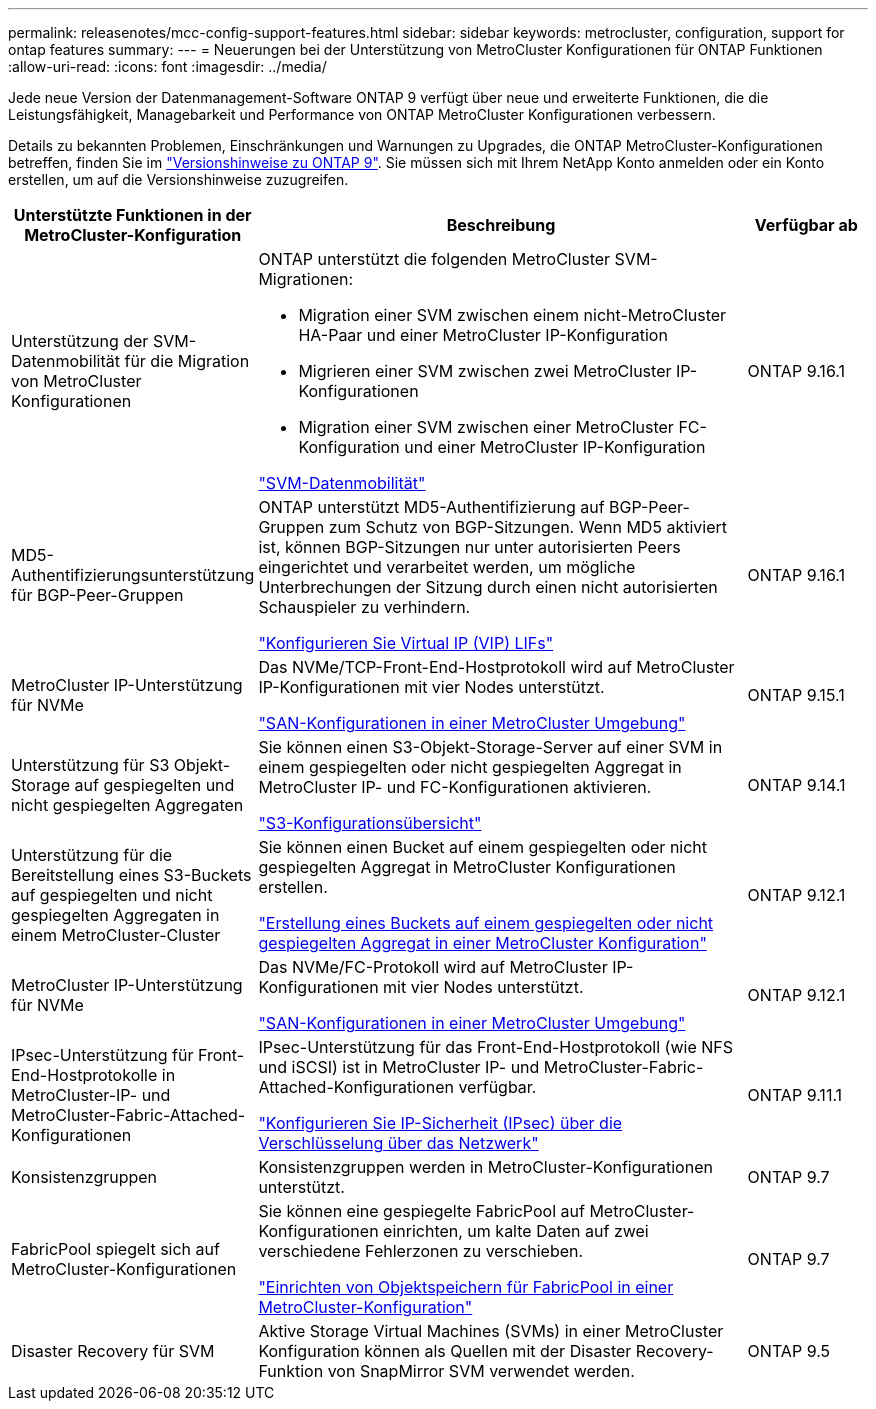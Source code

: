 ---
permalink: releasenotes/mcc-config-support-features.html 
sidebar: sidebar 
keywords: metrocluster, configuration, support for ontap features 
summary:  
---
= Neuerungen bei der Unterstützung von MetroCluster Konfigurationen für ONTAP Funktionen
:allow-uri-read: 
:icons: font
:imagesdir: ../media/


[role="lead"]
Jede neue Version der Datenmanagement-Software ONTAP 9 verfügt über neue und erweiterte Funktionen, die die Leistungsfähigkeit, Managebarkeit und Performance von ONTAP MetroCluster Konfigurationen verbessern.

Details zu bekannten Problemen, Einschränkungen und Warnungen zu Upgrades, die ONTAP MetroCluster-Konfigurationen betreffen, finden Sie im https://library.netapp.com/ecm/ecm_download_file/ECMLP2492508["Versionshinweise zu ONTAP 9"^]. Sie müssen sich mit Ihrem NetApp Konto anmelden oder ein Konto erstellen, um auf die Versionshinweise zuzugreifen.

[cols="20,65,15"]
|===
| Unterstützte Funktionen in der MetroCluster-Konfiguration | Beschreibung | Verfügbar ab 


 a| 
Unterstützung der SVM-Datenmobilität für die Migration von MetroCluster Konfigurationen
 a| 
ONTAP unterstützt die folgenden MetroCluster SVM-Migrationen:

* Migration einer SVM zwischen einem nicht-MetroCluster HA-Paar und einer MetroCluster IP-Konfiguration
* Migrieren einer SVM zwischen zwei MetroCluster IP-Konfigurationen
* Migration einer SVM zwischen einer MetroCluster FC-Konfiguration und einer MetroCluster IP-Konfiguration


link:https://docs.netapp.com/us-en/ontap/svm-migrate/index.html["SVM-Datenmobilität"^]
 a| 
ONTAP 9.16.1



 a| 
MD5-Authentifizierungsunterstützung für BGP-Peer-Gruppen
 a| 
ONTAP unterstützt MD5-Authentifizierung auf BGP-Peer-Gruppen zum Schutz von BGP-Sitzungen. Wenn MD5 aktiviert ist, können BGP-Sitzungen nur unter autorisierten Peers eingerichtet und verarbeitet werden, um mögliche Unterbrechungen der Sitzung durch einen nicht autorisierten Schauspieler zu verhindern.

link:https://docs.netapp.com/us-en/ontap/networking/configure_virtual_ip_@vip@_lifs.html["Konfigurieren Sie Virtual IP (VIP) LIFs"^]
 a| 
ONTAP 9.16.1



 a| 
MetroCluster IP-Unterstützung für NVMe
 a| 
Das NVMe/TCP-Front-End-Hostprotokoll wird auf MetroCluster IP-Konfigurationen mit vier Nodes unterstützt.

link:https://docs.netapp.com/us-en/ontap/san-admin/san-config-mcc-concept.html["SAN-Konfigurationen in einer MetroCluster Umgebung"^]
 a| 
ONTAP 9.15.1



 a| 
Unterstützung für S3 Objekt-Storage auf gespiegelten und nicht gespiegelten Aggregaten
 a| 
Sie können einen S3-Objekt-Storage-Server auf einer SVM in einem gespiegelten oder nicht gespiegelten Aggregat in MetroCluster IP- und FC-Konfigurationen aktivieren.

https://docs.netapp.com/us-en/ontap/s3-config/index.html["S3-Konfigurationsübersicht"^]
 a| 
ONTAP 9.14.1



 a| 
Unterstützung für die Bereitstellung eines S3-Buckets auf gespiegelten und nicht gespiegelten Aggregaten in einem MetroCluster-Cluster
 a| 
Sie können einen Bucket auf einem gespiegelten oder nicht gespiegelten Aggregat in MetroCluster Konfigurationen erstellen.

https://docs.netapp.com/us-en/ontap/s3-config/create-bucket-mcc-task.html["Erstellung eines Buckets auf einem gespiegelten oder nicht gespiegelten Aggregat in einer MetroCluster Konfiguration"^]
 a| 
ONTAP 9.12.1



 a| 
MetroCluster IP-Unterstützung für NVMe
 a| 
Das NVMe/FC-Protokoll wird auf MetroCluster IP-Konfigurationen mit vier Nodes unterstützt.

link:https://docs.netapp.com/us-en/ontap/san-admin/san-config-mcc-concept.html["SAN-Konfigurationen in einer MetroCluster Umgebung"^]
 a| 
ONTAP 9.12.1



 a| 
IPsec-Unterstützung für Front-End-Hostprotokolle in MetroCluster-IP- und MetroCluster-Fabric-Attached-Konfigurationen
 a| 
IPsec-Unterstützung für das Front-End-Hostprotokoll (wie NFS und iSCSI) ist in MetroCluster IP- und MetroCluster-Fabric-Attached-Konfigurationen verfügbar.

https://docs.netapp.com/us-en/ontap/networking/configure_ip_security_@ipsec@_over_wire_encryption.html["Konfigurieren Sie IP-Sicherheit (IPsec) über die Verschlüsselung über das Netzwerk"^]
 a| 
ONTAP 9.11.1



 a| 
Konsistenzgruppen
 a| 
Konsistenzgruppen werden in MetroCluster-Konfigurationen unterstützt.
 a| 
ONTAP 9.7



 a| 
FabricPool spiegelt sich auf MetroCluster-Konfigurationen
 a| 
Sie können eine gespiegelte FabricPool auf MetroCluster-Konfigurationen einrichten, um kalte Daten auf zwei verschiedene Fehlerzonen zu verschieben.

https://docs.netapp.com/us-en/ontap/fabricpool/setup-object-stores-mcc-task.html["Einrichten von Objektspeichern für FabricPool in einer MetroCluster-Konfiguration"^]
 a| 
ONTAP 9.7



 a| 
Disaster Recovery für SVM
 a| 
Aktive Storage Virtual Machines (SVMs) in einer MetroCluster Konfiguration können als Quellen mit der Disaster Recovery-Funktion von SnapMirror SVM verwendet werden.
 a| 
ONTAP 9.5

|===